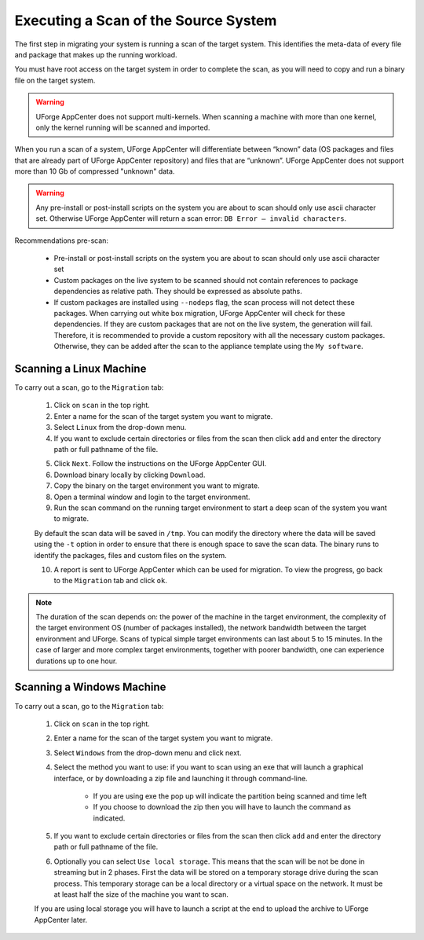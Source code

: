 .. Copyright (c) 2007-2016 UShareSoft, All rights reserved

Executing a Scan of the Source System
-------------------------------------

The first step in migrating your system is running a scan of the target system. This identifies the meta-data of every file and package that makes up the running workload.

You must have root access on the target system in order to complete the scan, as you will need to copy and run a binary file on the target system.

.. warning:: UForge AppCenter does not support multi-kernels. When scanning a machine with more than one kernel, only the kernel running will be scanned and imported.

When you run a scan of a system, UForge AppCenter will differentiate between “known” data (OS packages and files that are already part of UForge AppCenter repository) and files that are “unknown”. UForge AppCenter does not support more than 10 Gb of compressed "unknown" data.

.. warning:: Any pre-install or post-install scripts on the system you are about to scan should only use ascii character set. Otherwise UForge AppCenter will return a scan error: ``DB Error – invalid characters``.

Recommendations pre-scan:

	* Pre-install or post-install scripts on the system you are about to scan should only use ascii character set
	* Custom packages on the live system to be scanned should not contain references to package dependencies as relative path. They should be expressed as absolute paths.
	* If custom packages are installed using ``--nodeps`` flag, the scan process will not detect these packages. When carrying out white box migration, UForge AppCenter will check for these dependencies. If they are custom packages that are not on the live system, the generation will fail. Therefore, it is recommended to provide a custom repository with all the necessary custom packages. Otherwise, they can be added after the scan to the appliance template using the ``My software``.

Scanning a Linux Machine
~~~~~~~~~~~~~~~~~~~~~~~~

To carry out a scan, go to the ``Migration`` tab:

	1. Click on ``scan`` in the top right.
	2. Enter a name for the scan of the target system you want to migrate.
	3. Select ``Linux`` from the drop-down menu.
	4. If you want to exclude certain directories or files from the scan then click ``add`` and enter the directory path or full pathname of the file.

	.. image:: /images/migration-create-scan.jpg

	5. Click ``Next``. Follow the instructions on the UForge AppCenter GUI.
	6. Download binary locally by clicking ``Download``.
	7. Copy the binary on the target environment you want to migrate.
	8. Open a terminal window and login to the target environment.
	9. Run the scan command on the running target environment to start a deep scan of the system you want to migrate. 

	By default the scan data will be saved in ``/tmp``. You can modify the directory where the data will be saved using the ``-t`` option in order to ensure that there is enough space to save the scan data.
	The binary runs to identify the packages, files and custom files on the system.

	10. A report is sent to UForge AppCenter which can be used for migration. To view the progress, go back to the ``Migration`` tab and click ``ok``.

.. note:: The duration of the scan depends on: the power of the machine in the target environment, the complexity of the target environment OS (number of packages installed), the network bandwidth between the target environment and UForge. Scans of typical simple target environments can last about 5 to 15 minutes. In the case of larger and more complex target environments, together with poorer bandwidth, one can experience durations up to one hour.

Scanning a Windows Machine
~~~~~~~~~~~~~~~~~~~~~~~~~~

To carry out a scan, go to the ``Migration`` tab:

	1. Click on ``scan`` in the top right.
	2. Enter a name for the scan of the target system you want to migrate.
	3. Select ``Windows`` from the drop-down menu and click next.
	4. Select the method you want to use: if you want to scan using an exe that will launch a graphical interface, or by downloading a zip file and launching it through command-line.

		- If you are using exe the pop up will indicate the partition being scanned and time left
		- If you choose to download the zip then you will have to launch the command as indicated.

	.. image:: /images/migration-scan-windows.jpg

	5. If you want to exclude certain directories or files from the scan then click ``add`` and enter the directory path or full pathname of the file.

	.. image:: /images/migration-windows-download.jpg

	6. Optionally you can select ``Use local storage``. This means that the scan will be not be done in streaming but in 2 phases. First the data will be stored on a temporary storage drive during the scan process. This temporary storage can be a local directory or a virtual space on the network. It must be at least half the size of the machine you want to scan.

	If you are using local storage you will have to launch a script at the end to upload the archive to UForge AppCenter later.
